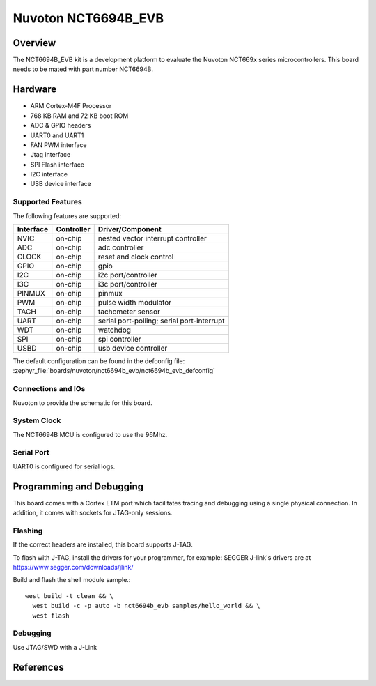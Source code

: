 .. _nct6694b_evb:

Nuvoton NCT6694B_EVB
####################

Overview
********

The NCT6694B_EVB kit is a development platform to evaluate the
Nuvoton NCT669x series microcontrollers. This board needs to be mated with
part number NCT6694B.

.. image:: nct6694b_evb.jpg
     :align: center
     :alt: NCT6694B Evaluation Board

Hardware
********

- ARM Cortex-M4F Processor
- 768 KB RAM and 72 KB boot ROM
- ADC & GPIO headers
- UART0 and UART1
- FAN PWM interface
- Jtag interface
- SPI Flash interface
- I2C interface
- USB device interface

Supported Features
==================

The following features are supported:

+-----------+------------+-------------------------------------+
| Interface | Controller | Driver/Component                    |
+===========+============+=====================================+
| NVIC      | on-chip    | nested vector interrupt controller  |
+-----------+------------+-------------------------------------+
| ADC       | on-chip    | adc controller                      |
+-----------+------------+-------------------------------------+
| CLOCK     | on-chip    | reset and clock control             |
+-----------+------------+-------------------------------------+
| GPIO      | on-chip    | gpio                                |
+-----------+------------+-------------------------------------+
| I2C       | on-chip    | i2c port/controller                 |
+-----------+------------+-------------------------------------+
| I3C       | on-chip    | i3c port/controller                 |
+-----------+------------+-------------------------------------+
| PINMUX    | on-chip    | pinmux                              |
+-----------+------------+-------------------------------------+
| PWM       | on-chip    | pulse width modulator               |
+-----------+------------+-------------------------------------+
| TACH      | on-chip    | tachometer sensor                   |
+-----------+------------+-------------------------------------+
| UART      | on-chip    | serial port-polling;                |
|           |            | serial port-interrupt               |
+-----------+------------+-------------------------------------+
| WDT       | on-chip    | watchdog                            |
+-----------+------------+-------------------------------------+
| SPI       | on-chip    | spi controller                      |
+-----------+------------+-------------------------------------+
| USBD      | on-chip    | usb device controller               |
+-----------+------------+-------------------------------------+

The default configuration can be found in the defconfig file:
:zephyr_file:`boards/nuvoton/nct6694b_evb/nct6694b_evb_defconfig`


Connections and IOs
===================

Nuvoton to provide the schematic for this board.

System Clock
============

The NCT6694B MCU is configured to use the 96Mhz.

Serial Port
===========

UART0 is configured for serial logs.

Programming and Debugging
*************************

This board comes with a Cortex ETM port which facilitates tracing and debugging
using a single physical connection. In addition, it comes with sockets for
JTAG-only sessions.

Flashing
========

If the correct headers are installed, this board supports J-TAG.

To flash with J-TAG, install the drivers for your programmer, for example:
SEGGER J-link's drivers are at https://www.segger.com/downloads/jlink/

Build and flash the shell module sample.::

  west build -t clean && \
    west build -c -p auto -b nct6694b_evb samples/hello_world && \
    west flash

Debugging
=========

Use JTAG/SWD with a J-Link

References
**********
